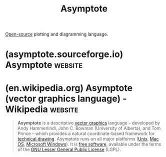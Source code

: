 :PROPERTIES:
:ID:       e46d533e-66a0-4fda-9001-ba3df8f98b07
:END:
#+title: Asymptote
#+filetags: :typesetting:programming_language:programming:computer_science:graphics:open_source:

[[id:a3c19488-876c-4b17-81c0-67b9c7fc64ee][Open-source]] plotting and diagramming language.
* (asymptote.sourceforge.io) Asymptote                              :website:
:PROPERTIES:
:ID:       c313c079-97d7-4e09-9cc0-b897724fb6eb
:ROAM_REFS: https://asymptote.sourceforge.io/
:END:

#+begin_quote
  ** Asymptote: The Vector Graphics Language

  Asymptote is a powerful descriptive vector graphics language that provides a natural coordinate-based framework for technical drawing.  Labels and equations are typeset with LaTeX, the de-facto standard for typesetting mathematics.

  A major advantage of Asymptote over other graphics packages is that it is a programming language, as opposed to just a graphics program.

  You can even run it in your browser without installing it, using the [[https://tinyurl.com/asyweb][Asymptote Web Application]].  Just enter the code

  *import workcone;*

  (including the semicolon) and click the Run button.

  Features of Asymptote:

  - provides a portable standard for typesetting mathematical figures, just as TeX/LaTeX has become the standard for typesetting equations;
  - generates high-quality PostScript, OpenGL, PDF, SVG, WebGL, [[https://github.com/vectorgraphics/v3d][V3D]], and PRC vector graphics;
  - embeds 3D vector WebGL graphics within HTML files;
  - embeds 3D vector PRC graphics within PDF files;
  - inspired by MetaPost, with a much cleaner, powerful C++-like programming syntax and IEEE floating-point numerics;
  - runs on all major platforms (UNIX, MacOS, Microsoft Windows);
  - mathematically oriented (e.g. rotation of vectors by complex multiplication);
  - LaTeX typesetting of labels (for document consistency);
  - uses the simplex method and deferred drawing to solve overall size constraint issues between fixed-sized objects (labels and arrowheads) and objects that should scale with figure size;
  - fully generalizes MetaPost path construction algorithms to three dimensions;
  - compiles commands into virtual machine code for speed without sacrificing portability;
  - high-level graphics commands are implemented in the Asymptote language itself, allowing them to be tailored to specific applications.
#+end_quote
* (en.wikipedia.org) Asymptote (vector graphics language) - Wikipedia :website:
:PROPERTIES:
:ID:       ddc2e2c8-a415-416c-bc9f-71adebac0f89
:ROAM_REFS: https://en.wikipedia.org/wiki/Asymptote_(vector_graphics_language)
:END:

#+begin_quote
  *Asymptote* is a descriptive [[https://en.wikipedia.org/wiki/Vector_graphics][vector graphics]] language -- developed by Andy Hammerlindl, John C. Bowman (University of Alberta), and Tom Prince -- which provides a natural coordinate-based framework for [[https://en.wikipedia.org/wiki/Technical_drawing][technical drawing]].  Asymptote runs on all major platforms ([[https://en.wikipedia.org/wiki/Unix][Unix]], [[https://en.wikipedia.org/wiki/Mac_OS][Mac OS]], [[https://en.wikipedia.org/wiki/Microsoft_Windows][Microsoft Windows]]).  It is [[https://en.wikipedia.org/wiki/Free_software][free software]], available under the terms of the [[https://en.wikipedia.org/wiki/GNU_Lesser_General_Public_License][GNU Lesser General Public License]] (LGPL).
#+end_quote

